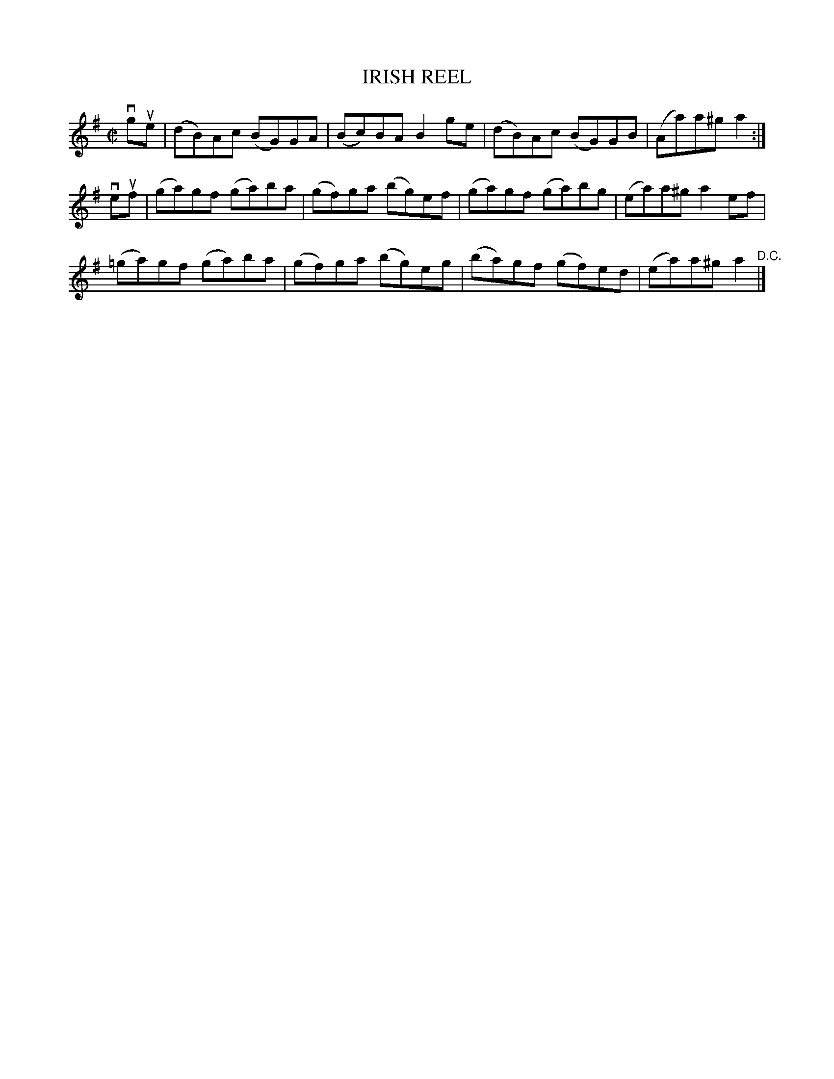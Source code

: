 X: 10583
T: IRISH REEL
R: reel
B: K\"ohler's Violin Repository, v.1, 1885 p.58 #3
F: http://www.archive.org/details/klersviolinrepos01edin
Z: 2011 John Chambers <jc:trillian.mit.edu>
M: C|
L: 1/8
K: G
vgue |\
(dB)Ac (BG)GA | (Bc)BA B2ge | (dB)Ac (BG)GB | (Aa)a^g a2 :|
veuf |\
(ga)gf (ga)ba | (gf)ga (bg)ef | (ga)gf (ga)bg | (ea)a^g a2ef |
(=ga)gf (ga)ba | (gf)ga (bg)eg | (ba)gf (gf)ed | (ea)a^g a2 "^D.C."|]
